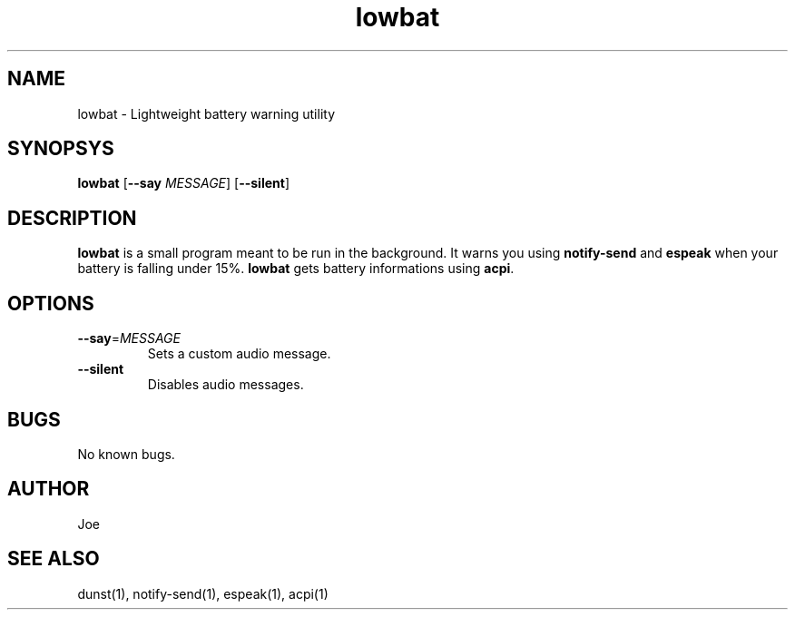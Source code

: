 .\" Manpage for lowbat
.\" Contact bousset.rudy@gmail.com to correct errors and typos.
.TH lowbat 1 "15 Nov 2019" "lowbat 1.1" "Lowbat Reference"
.SH NAME
lowbat \- Lightweight battery warning utility
.SH SYNOPSYS
.B lowbat
[\fB\-\-say\fR \fIMESSAGE\fR]
[\fB\-\-silent\fR]
.SH DESCRIPTION
\fBlowbat\fR is a small program meant to be run in the background.
It warns you using \fBnotify\-send\fR and \fBespeak\fR when your battery is falling under 15%.
\fBlowbat\fR gets battery informations using \fBacpi\fR.
.SH OPTIONS
.TP
.BR \-\-say =\fIMESSAGE\fR
Sets a custom audio message.
.TP
.BR \-\-silent
Disables audio messages.
.SH BUGS
No known bugs.
.SH AUTHOR
Joe
.SH SEE ALSO
dunst(1), notify-send(1), espeak(1), acpi(1)
